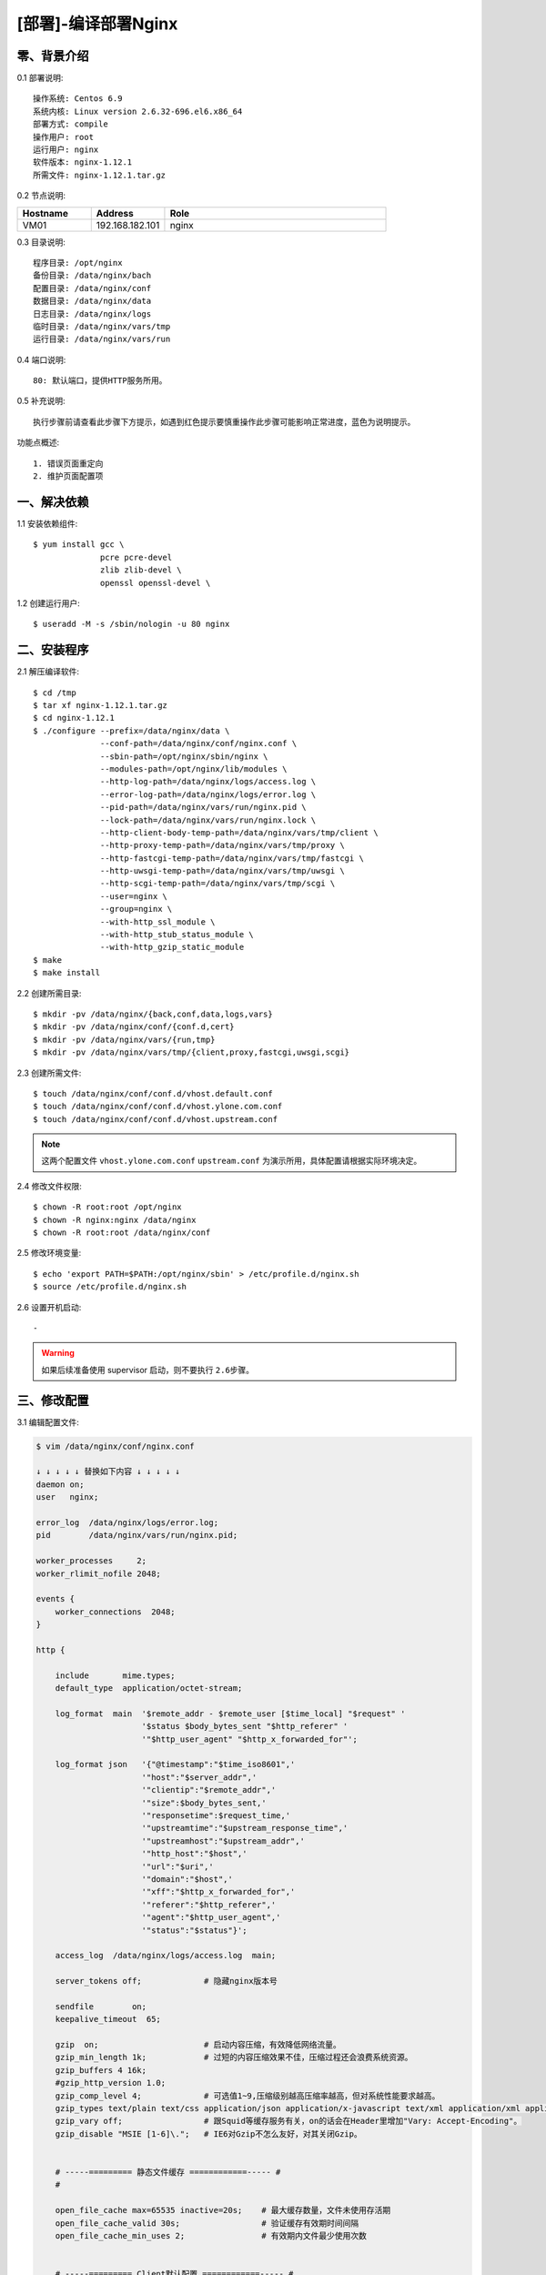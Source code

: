 ====================
[部署]-编译部署Nginx
====================


零、背景介绍
------------

0.1 部署说明::
    
    操作系统: Centos 6.9
    系统内核: Linux version 2.6.32-696.el6.x86_64
    部署方式: compile
    操作用户: root
    运行用户: nginx
    软件版本: nginx-1.12.1
    所需文件: nginx-1.12.1.tar.gz

0.2 节点说明:

.. list-table::
  :widths: 10 10 30
  :header-rows: 1

  * - Hostname
    - Address
    - Role
  * - VM01
    - 192.168.182.101
    - nginx
    
0.3 目录说明::

    程序目录: /opt/nginx
    备份目录: /data/nginx/bach
    配置目录: /data/nginx/conf
    数据目录: /data/nginx/data
    日志目录: /data/nginx/logs
    临时目录: /data/nginx/vars/tmp
    运行目录: /data/nginx/vars/run

0.4 端口说明::

    80: 默认端口，提供HTTP服务所用。

0.5 补充说明::

    执行步骤前请查看此步骤下方提示，如遇到红色提示要慎重操作此步骤可能影响正常进度，蓝色为说明提示。

功能点概述::
    
    1. 错误页面重定向
    2. 维护页面配置项


一、解决依赖
------------

1.1 安装依赖组件::

    $ yum install gcc \
                  pcre pcre-devel
                  zlib zlib-devel \
                  openssl openssl-devel \

1.2 创建运行用户::

    $ useradd -M -s /sbin/nologin -u 80 nginx


二、安装程序
------------

2.1 解压编译软件::

    $ cd /tmp
    $ tar xf nginx-1.12.1.tar.gz
    $ cd nginx-1.12.1
    $ ./configure --prefix=/data/nginx/data \
                  --conf-path=/data/nginx/conf/nginx.conf \
                  --sbin-path=/opt/nginx/sbin/nginx \
                  --modules-path=/opt/nginx/lib/modules \
                  --http-log-path=/data/nginx/logs/access.log \
                  --error-log-path=/data/nginx/logs/error.log \
                  --pid-path=/data/nginx/vars/run/nginx.pid \
                  --lock-path=/data/nginx/vars/run/nginx.lock \
                  --http-client-body-temp-path=/data/nginx/vars/tmp/client \
                  --http-proxy-temp-path=/data/nginx/vars/tmp/proxy \
                  --http-fastcgi-temp-path=/data/nginx/vars/tmp/fastcgi \
                  --http-uwsgi-temp-path=/data/nginx/vars/tmp/uwsgi \
                  --http-scgi-temp-path=/data/nginx/vars/tmp/scgi \
                  --user=nginx \
                  --group=nginx \
                  --with-http_ssl_module \
                  --with-http_stub_status_module \
                  --with-http_gzip_static_module
    $ make
    $ make install

2.2 创建所需目录::

    $ mkdir -pv /data/nginx/{back,conf,data,logs,vars}
    $ mkdir -pv /data/nginx/conf/{conf.d,cert}
    $ mkdir -pv /data/nginx/vars/{run,tmp}
    $ mkdir -pv /data/nginx/vars/tmp/{client,proxy,fastcgi,uwsgi,scgi}

2.3 创建所需文件::

    $ touch /data/nginx/conf/conf.d/vhost.default.conf
    $ touch /data/nginx/conf/conf.d/vhost.ylone.com.conf
    $ touch /data/nginx/conf/conf.d/vhost.upstream.conf

.. note::

    这两个配置文件 ``vhost.ylone.com.conf`` ``upstream.conf``  为演示所用，具体配置请根据实际环境决定。

2.4 修改文件权限::

    $ chown -R root:root /opt/nginx
    $ chown -R nginx:nginx /data/nginx
    $ chown -R root:root /data/nginx/conf
    
2.5 修改环境变量::

    $ echo 'export PATH=$PATH:/opt/nginx/sbin' > /etc/profile.d/nginx.sh
    $ source /etc/profile.d/nginx.sh

2.6 设置开机启动::

    -

.. warning::

    如果后续准备使用 supervisor 启动，则不要执行 ``2.6步骤``。


三、修改配置
------------

3.1 编辑配置文件:

.. code-block:: bash

    $ vim /data/nginx/conf/nginx.conf

    ↓ ↓ ↓ ↓ ↓ 替换如下内容 ↓ ↓ ↓ ↓ ↓
    daemon on;
    user   nginx;

    error_log  /data/nginx/logs/error.log;
    pid        /data/nginx/vars/run/nginx.pid;

    worker_processes     2;
    worker_rlimit_nofile 2048;

    events {
        worker_connections  2048;
    }

    http {

        include       mime.types;
        default_type  application/octet-stream;
    
        log_format  main  '$remote_addr - $remote_user [$time_local] "$request" '
                          '$status $body_bytes_sent "$http_referer" '
                          '"$http_user_agent" "$http_x_forwarded_for"';
    
        log_format json   '{"@timestamp":"$time_iso8601",'
                          '"host":"$server_addr",'
                          '"clientip":"$remote_addr",'
                          '"size":$body_bytes_sent,'
                          '"responsetime":$request_time,'
                          '"upstreamtime":"$upstream_response_time",'
                          '"upstreamhost":"$upstream_addr",'
                          '"http_host":"$host",'
                          '"url":"$uri",'
                          '"domain":"$host",'
                          '"xff":"$http_x_forwarded_for",'
                          '"referer":"$http_referer",'
                          '"agent":"$http_user_agent",'
                          '"status":"$status"}';
    
        access_log  /data/nginx/logs/access.log  main;
        
        server_tokens off;             # 隐藏nginx版本号
    
        sendfile        on;
        keepalive_timeout  65;
    
        gzip  on;                      # 启动内容压缩，有效降低网络流量。
        gzip_min_length 1k;            # 过短的内容压缩效果不佳，压缩过程还会浪费系统资源。
        gzip_buffers 4 16k;
        #gzip_http_version 1.0;
        gzip_comp_level 4;             # 可选值1~9,压缩级别越高压缩率越高，但对系统性能要求越高。
        gzip_types text/plain text/css application/json application/x-javascript text/xml application/xml application/xml+rss text/javascript;    # 压缩的内容类别
        gzip_vary off;                 # 跟Squid等缓存服务有关，on的话会在Header里增加"Vary: Accept-Encoding"。
        gzip_disable "MSIE [1-6]\.";   # IE6对Gzip不怎么友好，对其关闭Gzip。
    
    
        # -----========= 静态文件缓存 ============----- #
        #
        
        open_file_cache max=65535 inactive=20s;    # 最大缓存数量，文件未使用存活期
        open_file_cache_valid 30s;                 # 验证缓存有效期时间间隔
        open_file_cache_min_uses 2;                # 有效期内文件最少使用次数
    

        # -----========= Client默认配置 ============----- #
        #
        
        client_header_buffer_size    128k;         # 设定请求缓冲
        large_client_header_buffers  4 128k;       # 如果 client_header_buffer_size 不够用则使用此。
        client_max_body_size 10m;                  # 客户POST主体安全限额
        client_body_buffer_size 128k;
    

        # -----========= Proxy默认配置 ============----- #
        #
        proxy_redirect off;
        proxy_set_header HOST $host;
        proxy_set_header X-Real-IP $remote_addr;
        proxy_set_header X-Forwarded-For $proxy_add_x_forwarded_for;
        proxy_connect_timeout 90;
        proxy_send_timeout 90;
        proxy_read_timeout 90;
        proxy_buffer_size 4k;
        proxy_buffers 4 32k;
        proxy_busy_buffers_size 64k;
        proxy_temp_file_write_size 64k;
    

        # -----========= 导入扩展配置 ============----- #
        #
        include /data/nginx/conf/conf.d/*.conf;

    }

.. code-block:: bash

    $ vim /data/nginx/conf/conf.d/vhost.default.conf

    ↓ ↓ ↓ ↓ ↓ 替换如下内容 ↓ ↓ ↓ ↓ ↓
    server {

        listen       80 default_server;
        server_name  _;
    
        location / {
            root   html;
            index  index.html index.htm;
        }
    
        error_page  404              /404.html;
        error_page  500 502 503 504  /50x.html;
    
        location = /50x.html {
            root   html;
        }

    }

.. code-block:: bash

    $ vim /data/nginx/conf/conf.d/vhost.ylzone.com.conf

    ↓ ↓ ↓ ↓ ↓ 替换如下内容 ↓ ↓ ↓ ↓ ↓
    server {

        listen 80;
        server_name  www.ylzone.com;

        # -----======================== 维护页面 ========================----- #
        #                                                                      #
        #       说明: 网站维护时开启此配置。                                   #
        #       效果: 客户端访问任何地址调到配置指定页面。                     #
        #       提示: 方式选取一种即可(推荐方式一)，另一种注释掉。             #
        #             方式一，返回用户302重定向指定地址，地址栏变化为指定地址。#
        #             方式二，返回用户指定页面内容，地址栏无变化。             #
        #                                                                      #
        # -------------------------------------------------------------------- #
        #                                                                      #
        #if ($request_uri !~ "^/503.html$") {     # 方式一                     #
        #    rewrite ^(.*)$ /503.html redirect;                                #
        #}                                                                     #
        # -------------------------------------------------------------------- #
        #                                                                      #
        #rewrite ^(.*)$ /503.html break;          # 方式二                     #
        #                                                                      #
        # -----==========================================================----- #

        location / {
            proxy_pass http://www.ylzone.com;
        }

        error_page 503 /503.html;
    
        location = /503.html {
            root   html;
        }
    }

.. code-block:: bash

    $ vim /data/nginx/conf/conf.d/upstream.conf

    ↓ ↓ ↓ ↓ ↓ 替换如下内容 ↓ ↓ ↓ ↓ ↓
    upstream www.ylzone.com {

        ip_hash;
        server 192.168.182.145:8080;

    }


四、启动程序
------------

4.1 启动之前操作:

修改内核配置:

.. code-block:: bash

    # nginx的默认backlog为511，此值受内核somaxconn限制。
    echo 511 > /proc/sys/net/core/somaxconn

4.2 启动应用程序:
    
二进制启动::

    $ /opt/nginx/sbin/nginx

SysV启动脚本::

    $ service nginx start

supervisor启动配置:

.. code-block:: bash

    [program:nginx]
    command=/opt/nginx/sbin/nginx -g "daemon off"
    stdout_logfile=/data/nginx/logs/supervisor.out
    stdout_logfile_maxbytes=100MB
    stdout_logfile_backups=10
    redirect_stderr=true

.. note::
    
    选择一种启动方式即可，一般使用SysV启动脚本启动即可。

4.3 检测启动状态::

    .. code-block:: bash

    # 测试服务是否启动成功。
    $ curl http://127.0.0.1:80

    # 测试Gzip功能是否开启成功。
    $ curl -I -H "Accept-Encoding: gzip" 127.0.0.1:80/
    HTTP/1.1 200 OK
    Server: nginx
    Date: Mon, 04 Sep 2017 16:48:25 GMT
    Content-Type: text/html
    Last-Modified: Mon, 04 Sep 2017 10:30:04 GMT
    Connection: keep-alive
    ETag: W/"59ad2b2c-264"
    Content-Encoding: gzip

.. note::
    
    测试Gzip功能时，可指定请求资源为 css,js,png 等格式进行测试。


五、附属功能
------------

5.1 安装附属功能:

.. code-block:: bash

    # 为nginx配置安装vim语法着色
    $ cp /tmp/nginx/nginx.vim /usr/share/vim/vim74/syntax/

    # 修改vim相关配置文件
    $ vim /usr/share/vim/vim74/filetype.vim

    ↓ ↓ ↓ ↓ ↓ 追加如下内容 ↓ ↓ ↓ ↓ ↓
    au BufRead,BufNewFile /data/nginx/conf/*,/data/nginx/conf/conf.d/* if &ft == '' | setfiletype nginx | endif

